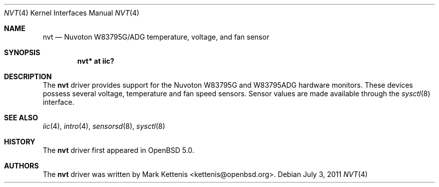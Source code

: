 .\"	$OpenBSD: src/share/man/man4/nvt.4,v 1.2 2011/07/04 05:38:50 jmc Exp $
.\"
.\" Copyright (c) 2011 Mark Kettenis <kettenis@openbsd.org>
.\"
.\" Permission to use, copy, modify, and distribute this software for any
.\" purpose with or without fee is hereby granted, provided that the above
.\" copyright notice and this permission notice appear in all copies.
.\"
.\" THE SOFTWARE IS PROVIDED "AS IS" AND THE AUTHOR DISCLAIMS ALL WARRANTIES
.\" WITH REGARD TO THIS SOFTWARE INCLUDING ALL IMPLIED WARRANTIES OF
.\" MERCHANTABILITY AND FITNESS. IN NO EVENT SHALL THE AUTHOR BE LIABLE FOR
.\" ANY SPECIAL, DIRECT, INDIRECT, OR CONSEQUENTIAL DAMAGES OR ANY DAMAGES
.\" WHATSOEVER RESULTING FROM LOSS OF USE, DATA OR PROFITS, WHETHER IN AN
.\" ACTION OF CONTRACT, NEGLIGENCE OR OTHER TORTIOUS ACTION, ARISING OUT OF
.\" OR IN CONNECTION WITH THE USE OR PERFORMANCE OF THIS SOFTWARE.
.\"
.Dd $Mdocdate: July 3 2011 $
.Dt NVT 4
.Os
.Sh NAME
.Nm nvt
.Nd Nuvoton W83795G/ADG temperature, voltage, and fan sensor
.Sh SYNOPSIS
.Cd "nvt* at iic?"
.Sh DESCRIPTION
The
.Nm
driver provides support for the
.Tn Nuvoton
W83795G and W83795ADG hardware monitors.
These devices possess several voltage, temperature and fan speed sensors.
Sensor values are made available through the
.Xr sysctl 8
interface.
.Sh SEE ALSO
.Xr iic 4 ,
.Xr intro 4 ,
.Xr sensorsd 8 ,
.Xr sysctl 8
.Sh HISTORY
The
.Nm
driver first appeared in
.Ox 5.0 .
.Sh AUTHORS
.An -nosplit
The
.Nm
driver was written by
.An Mark Kettenis Aq kettenis@openbsd.org .
